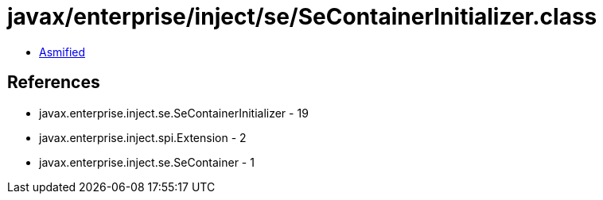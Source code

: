 = javax/enterprise/inject/se/SeContainerInitializer.class

 - link:SeContainerInitializer-asmified.java[Asmified]

== References

 - javax.enterprise.inject.se.SeContainerInitializer - 19
 - javax.enterprise.inject.spi.Extension - 2
 - javax.enterprise.inject.se.SeContainer - 1
